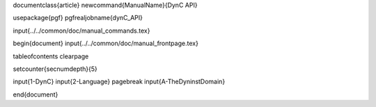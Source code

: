 \documentclass{article}
\newcommand{\ManualName}{DynC API}

\usepackage{pgf}
\pgfrealjobname{dynC_API}

\input{../../common/doc/manual_commands.tex}

\begin{document}
\input{../../common/doc/manual_frontpage.tex}

\tableofcontents
\clearpage

\setcounter{secnumdepth}{5}

\input{1-DynC}
\input{2-Language}
\pagebreak
\input{A-TheDyninstDomain}

\end{document}
